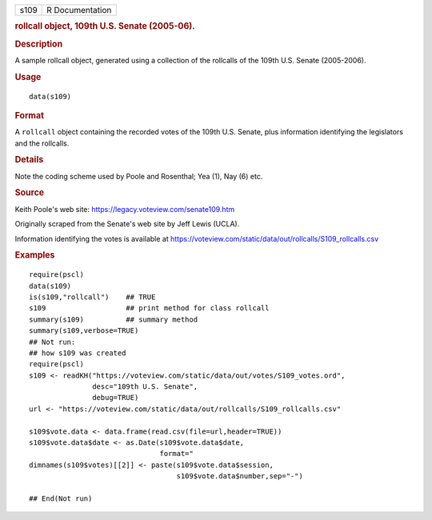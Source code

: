 .. container::

   .. container::

      ==== ===============
      s109 R Documentation
      ==== ===============

      .. rubric:: rollcall object, 109th U.S. Senate (2005-06).
         :name: rollcall-object-109th-u.s.-senate-2005-06.

      .. rubric:: Description
         :name: description

      A sample rollcall object, generated using a collection of the
      rollcalls of the 109th U.S. Senate (2005-2006).

      .. rubric:: Usage
         :name: usage

      ::

         data(s109)

      .. rubric:: Format
         :name: format

      A ``rollcall`` object containing the recorded votes of the 109th
      U.S. Senate, plus information identifying the legislators and the
      rollcalls.

      .. rubric:: Details
         :name: details

      Note the coding scheme used by Poole and Rosenthal; Yea (1), Nay
      (6) etc.

      .. rubric:: Source
         :name: source

      Keith Poole's web site: https://legacy.voteview.com/senate109.htm

      Originally scraped from the Senate's web site by Jeff Lewis
      (UCLA).

      Information identifying the votes is available at
      https://voteview.com/static/data/out/rollcalls/S109_rollcalls.csv

      .. rubric:: Examples
         :name: examples

      ::

         require(pscl)
         data(s109)
         is(s109,"rollcall")    ## TRUE
         s109                   ## print method for class rollcall
         summary(s109)          ## summary method
         summary(s109,verbose=TRUE)
         ## Not run: 
         ## how s109 was created
         require(pscl)
         s109 <- readKH("https://voteview.com/static/data/out/votes/S109_votes.ord",
                        desc="109th U.S. Senate",
                        debug=TRUE)
         url <- "https://voteview.com/static/data/out/rollcalls/S109_rollcalls.csv"

         s109$vote.data <- data.frame(read.csv(file=url,header=TRUE))
         s109$vote.data$date <- as.Date(s109$vote.data$date,
                                        format="
         dimnames(s109$votes)[[2]] <- paste(s109$vote.data$session,
                                            s109$vote.data$number,sep="-")

         ## End(Not run)
